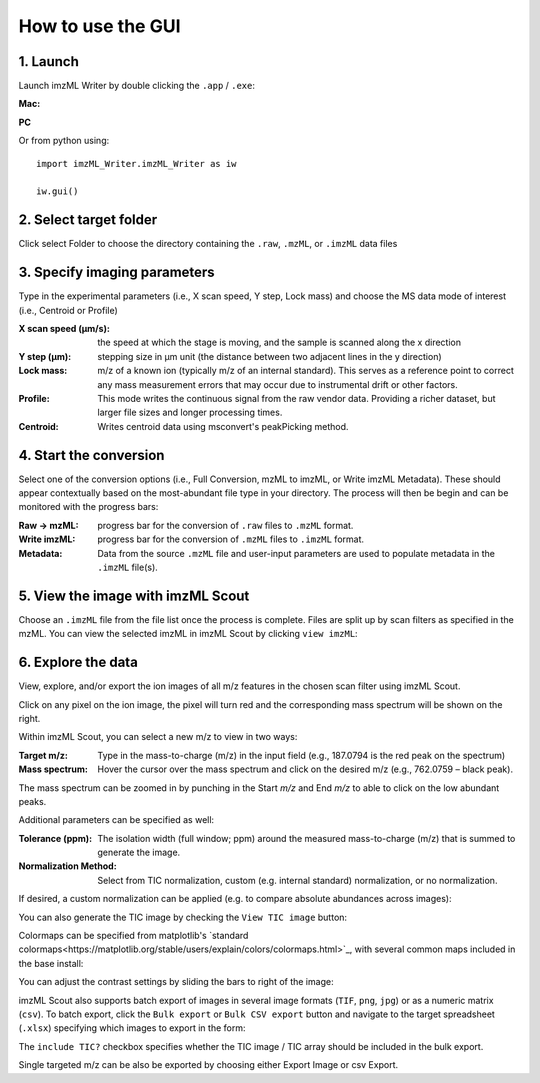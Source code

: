 How to use the GUI
==================
1. Launch
++++++++++
Launch imzML Writer by double clicking the ``.app`` / ``.exe``:

**Mac:**

.. image:: /images/Launch_apple.png
    :width: 500
    :alt: Finder window showing imzML_Writer.app highlighted

**PC**

.. image:: /images/Launch_apple.png
    :width: 500
    :alt: Finder window showing imzML_Writer.app highlighted

Or from python using::
   
    import imzML_Writer.imzML_Writer as iw

    iw.gui()

.. image:: /images/pic1.png
   :width: 500
   :alt: imzML Writer Launch Screen

2. Select target folder
++++++++++++++++++++++++
Click select Folder to choose the directory containing the ``.raw``, ``.mzML``, or ``.imzML`` data files

.. image:: /images/pic1.png
   :width: 500
   :alt: Highlighted choose directory button

.. image:: /images/pic2.png
   :width: 500
   :alt: Navigating to target directory

3. Specify imaging parameters
++++++++++++++++++++++++++++++
Type in the experimental parameters (i.e., X scan speed, Y step, Lock mass) and choose the MS data mode of interest (i.e., Centroid or Profile)
 
.. image:: /images/pic3.png
   :width: 500
   :alt: Populated user-input parameters

:X scan speed (µm/s): the speed at which the stage is moving, and the sample is scanned along the x direction

:Y step (µm): stepping size in µm unit (the distance between two adjacent lines in the y direction)

:Lock mass: m/z of a known ion (typically m/z of an internal standard). This serves as a reference point to correct any mass measurement errors that may occur due to instrumental drift or other factors.

:Profile: This mode writes the continuous signal from the raw vendor data. Providing a richer dataset, but larger file sizes and longer processing times.

:Centroid: Writes centroid data using msconvert's peakPicking method.

4. Start the conversion
++++++++++++++++++++++++
Select one of the conversion options (i.e., Full Conversion, mzML to imzML, or Write imzML Metadata). These should appear contextually based on the
most-abundant file type in your directory. The process will then be begin and can be monitored with the progress bars:

.. image:: /images/pic4.png
    :width: 500
    :alt: Partially converted dataset

:Raw → mzML: progress bar for the conversion of ``.raw`` files to ``.mzML`` format.

:Write imzML: progress bar for the conversion of ``.mzML`` files to ``.imzML`` format.  

:Metadata: Data from the source ``.mzML`` file and user-input parameters are used to populate metadata in the ``.imzML`` file(s).
 
.. image:: /images/pic5.png
    :width: 500
    :alt: Fully converted dataset
 
5. View the image with imzML Scout
+++++++++++++++++++++++++++++++++++
Choose an ``.imzML`` file from the file list once the process is complete. Files are split up by scan filters as specified in the mzML. You can view the selected imzML in imzML Scout by clicking ``view imzML``:

.. image:: /images/pic5.png
    :width: 500
    :alt: Highlighted view imzML button
 

6. Explore the data
+++++++++++++++++++
.. image:: /images/pic6.png
    :width: 500
    :alt: Basic imzML Scout view

View, explore, and/or export the ion images of all m/z features in the chosen scan filter using imzML Scout.
 
Click on any pixel on the ion image, the pixel will turn red and the corresponding mass spectrum will be shown on the right.
 
.. image:: /images/pic7.png
    :width: 500
    :alt: Clicked pixel and corresponding mass spectrum shown.

Within imzML Scout, you can select a new m/z to view in two ways:

:Target m/z: Type in the mass-to-charge (m/z) in the input field (e.g., 187.0794 is the red peak on the spectrum)
:Mass spectrum: Hover the cursor over the mass spectrum and click on the desired m/z (e.g., 762.0759 – black peak). 

The mass spectrum can be zoomed in by punching in the Start *m/z* and End *m/z* to able to click on the low abundant peaks.
 
Additional parameters can be specified as well:

:Tolerance (ppm): The isolation width (full window; ppm) around the measured mass-to-charge (m/z) that is summed to generate the image. 
:Normalization Method: Select from TIC normalization, custom (e.g. internal standard) normalization, or no normalization.
 
If desired, a custom normalization can be applied (e.g. to compare absolute abundances across images):

.. image:: /images/pic7.png
    :width: 500
    :alt: Highlight box for custom normalization

You can also generate the TIC image by checking the ``View TIC image`` button:

.. image:: /images/pic7.png
    :width: 500
    :alt: Show TIC image

Colormaps can be specified from matplotlib's `standard colormaps<https://matplotlib.org/stable/users/explain/colors/colormaps.html>`_, with several common maps included in the base install:

.. image:: /images/pic8.jpg
    :width: 500
    :alt: Various colormaps of the same sample.

You can adjust the contrast settings by sliding the bars to right of the image:

.. image:: /images/pic9.png
    :width: 500
    :alt: Narrow contrast

.. image:: /images/pic10.png
    :width: 500
    :alt: Wide contrast
  
imzML Scout also supports batch export of images in several image formats (``TIF``, ``png``, ``jpg``) or as a numeric matrix (``csv``). To batch
export, click the ``Bulk export`` or ``Bulk CSV export`` button and navigate to the target spreadsheet (``.xlsx``) specifying which images to export in the form:

.. image:: /images/pic11.png
    :width: 250
    :alt: Example spreadsheet layout
 
The ``include TIC?`` checkbox specifies whether the TIC image / TIC array should be included in the bulk export.

Single targeted m/z can be also be exported by choosing either Export Image or csv Export. 




